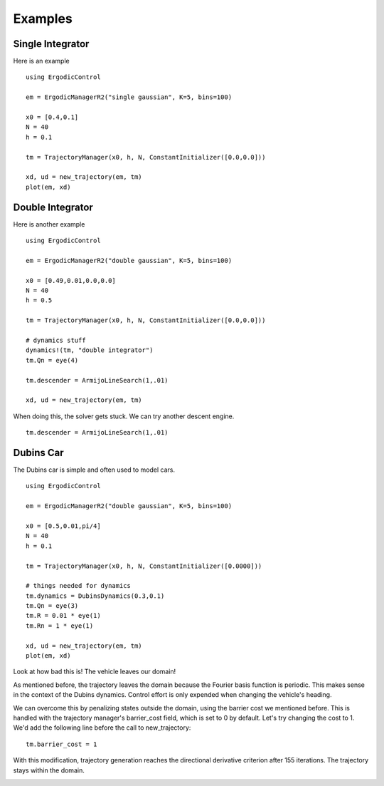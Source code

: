 =========================
Examples 
=========================

Single Integrator
==================
Here is an example
::

    using ErgodicControl

    em = ErgodicManagerR2("single gaussian", K=5, bins=100)

    x0 = [0.4,0.1]
    N = 40
    h = 0.1

    tm = TrajectoryManager(x0, h, N, ConstantInitializer([0.0,0.0]))

    xd, ud = new_trajectory(em, tm)
    plot(em, xd)

.. image:: http://stanford.edu/~dressel/gifs/ergodic/single1.png



Double Integrator
===================
Here is another example
::

    using ErgodicControl

    em = ErgodicManagerR2("double gaussian", K=5, bins=100)

    x0 = [0.49,0.01,0.0,0.0]
    N = 40
    h = 0.5

    tm = TrajectoryManager(x0, h, N, ConstantInitializer([0.0,0.0]))

    # dynamics stuff
    dynamics!(tm, "double integrator")
    tm.Qn = eye(4)

    tm.descender = ArmijoLineSearch(1,.01)

    xd, ud = new_trajectory(em, tm)

When doing this, the solver gets stuck. We can try another descent engine.
::

    tm.descender = ArmijoLineSearch(1,.01)

.. image:: http://stanford.edu/~dressel/gifs/ergodic/double1.png


Dubins Car
===================
The Dubins car is simple and often used to model cars.
::

    using ErgodicControl

    em = ErgodicManagerR2("double gaussian", K=5, bins=100)

    x0 = [0.5,0.01,pi/4]
    N = 40
    h = 0.1

    tm = TrajectoryManager(x0, h, N, ConstantInitializer([0.0000]))

    # things needed for dynamics
    tm.dynamics = DubinsDynamics(0.3,0.1)
    tm.Qn = eye(3)
    tm.R = 0.01 * eye(1)
    tm.Rn = 1 * eye(1)

    xd, ud = new_trajectory(em, tm)
    plot(em, xd)

Look at how bad this is! The vehicle leaves our domain!

.. image:: http://stanford.edu/~dressel/gifs/ergodic/dubins1.png

As mentioned before, the trajectory leaves the domain because the Fourier basis function is periodic. This makes sense in the context of the Dubins dynamics. Control effort is only expended when changing the vehicle's heading.

We can overcome this by penalizing states outside the domain, using the barrier cost we mentioned before. This is handled with the trajectory manager's barrier_cost field, which is set to 0 by default. Let's try changing the cost to 1. We'd add the following line before the call to new_trajectory:
::

    tm.barrier_cost = 1

With this modification, trajectory generation reaches the directional derivative criterion after 155 iterations. The trajectory stays within the domain.

.. image:: http://stanford.edu/~dressel/gifs/ergodic/dubins2.png
